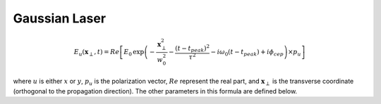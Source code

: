 Gaussian Laser
====================

.. math::

    E_u(\boldsymbol{x}_\perp,t) = Re\left[ E_0\,
    \exp\left( -\frac{\boldsymbol{x}_\perp^2}{w_0^2}
    - \frac{(t-t_{peak})^2}{\tau^2} -i\omega_0(t-t_{peak})
    + i\phi_{cep}\right) \times p_u \right]

where :math:`u` is either :math:`x` or :math:`y`, :math:`p_u` is
the polarization vector, :math:`Re` represent the real part, and
:math:`\boldsymbol{x}_\perp` is the transverse coordinate (orthogonal
to the propagation direction). The other parameters in this formula
are defined below.